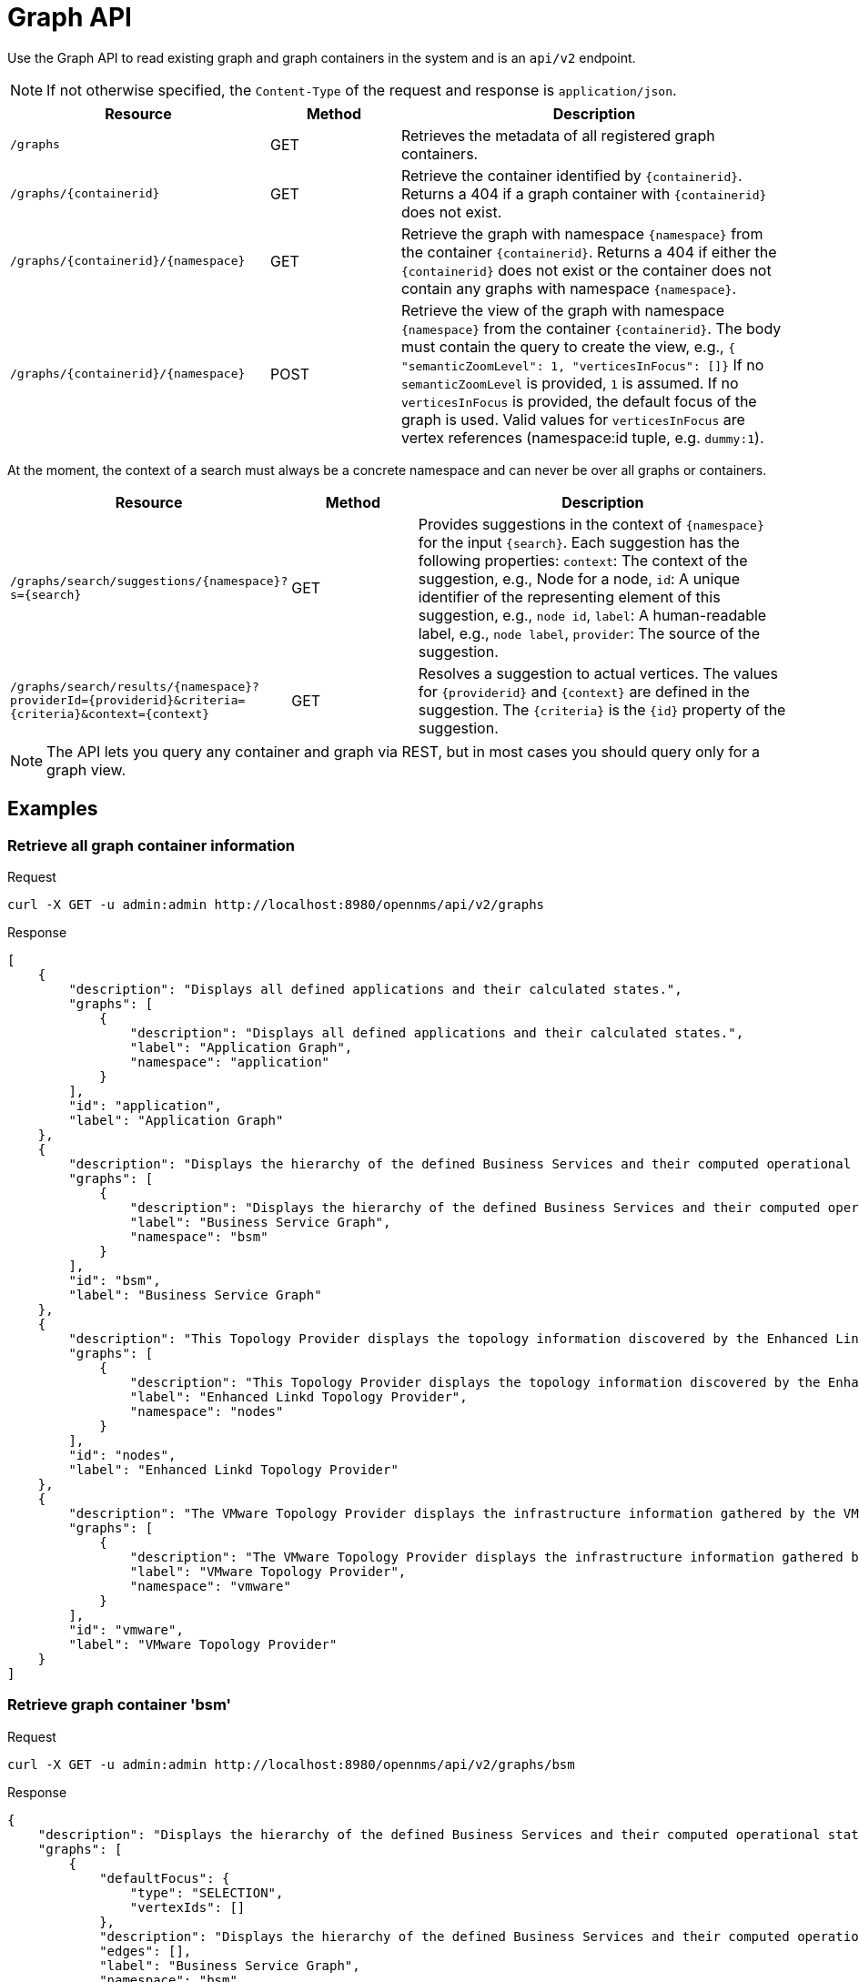 [[ga-development-rest-graph]]
= Graph API

Use the Graph API to read existing graph and graph containers in the system and is an `api/v2` endpoint.

NOTE: If not otherwise specified, the `Content-Type` of the request and response is `application/json`.

[options="header, %autowidth"]
[cols="2,1,3"]
|===
| Resource
| Method
| Description

| `/graphs`
| GET
| Retrieves the metadata of all registered graph containers.

| `/graphs/\{containerid}`
| GET
| Retrieve the container identified by `\{containerid}`.
  Returns a 404 if a graph container with `\{containerid}` does not exist.

| `/graphs/\{containerid}/\{namespace}`
| GET
| Retrieve the graph with namespace `\{namespace}` from the container `\{containerid}`.
  Returns a 404 if either the `\{containerid}` does not exist or the container does not contain any graphs with namespace `\{namespace}`.

| `/graphs/\{containerid}/\{namespace}`
| POST
| Retrieve the view of the graph with namespace `\{namespace}` from the container `\{containerid}`.
  The body must contain the query to create the view, e.g., `{ "semanticZoomLevel": 1, "verticesInFocus": []}`
  If no `semanticZoomLevel` is provided, `1` is assumed.
  If no `verticesInFocus` is provided, the default focus of the graph is used.
  Valid values for `verticesInFocus` are vertex references (namespace:id tuple, e.g. `dummy:1`).

|===

At the moment, the context of a search must always be a concrete namespace and can never be over all graphs or containers.


[options="header, %autowidth"]
[cols="2,1,3"]
|===
| Resource
| Method
| Description

| `/graphs/search/suggestions/\{namespace}?s=\{search}`
| GET
| Provides suggestions in the context of `\{namespace}` for the input `\{search}`.
  Each suggestion has the following properties:
  `context`: The context of the suggestion, e.g., Node for a node,
  `id`: A unique identifier of the representing element of this suggestion, e.g., `node id`,
  `label`: A human-readable label, e.g., `node label`,
  `provider`: The source of the suggestion.

| `/graphs/search/results/\{namespace}?providerId=\{providerid}&criteria=\{criteria}&context=\{context}`
| GET
| Resolves a suggestion to actual vertices.
  The values for `\{providerid}` and `\{context}` are defined in the suggestion.
  The `\{criteria}` is the `\{id}` property of the suggestion.

|===


NOTE: The API lets you query any container and graph via REST, but in most cases you should query only for a graph view.


== Examples


=== Retrieve all graph container information

.Request
[source, console]
----
curl -X GET -u admin:admin http://localhost:8980/opennms/api/v2/graphs
----

.Response
[source, json]
----
[
    {
        "description": "Displays all defined applications and their calculated states.",
        "graphs": [
            {
                "description": "Displays all defined applications and their calculated states.",
                "label": "Application Graph",
                "namespace": "application"
            }
        ],
        "id": "application",
        "label": "Application Graph"
    },
    {
        "description": "Displays the hierarchy of the defined Business Services and their computed operational states.",
        "graphs": [
            {
                "description": "Displays the hierarchy of the defined Business Services and their computed operational states.",
                "label": "Business Service Graph",
                "namespace": "bsm"
            }
        ],
        "id": "bsm",
        "label": "Business Service Graph"
    },
    {
        "description": "This Topology Provider displays the topology information discovered by the Enhanced Linkd daemon. It uses the SNMP information of several protocols like OSPF, ISIS, LLDP and CDP to generate an overall topology.",
        "graphs": [
            {
                "description": "This Topology Provider displays the topology information discovered by the Enhanced Linkd daemon. It uses the SNMP information of several protocols like OSPF, ISIS, LLDP and CDP to generate an overall topology.",
                "label": "Enhanced Linkd Topology Provider",
                "namespace": "nodes"
            }
        ],
        "id": "nodes",
        "label": "Enhanced Linkd Topology Provider"
    },
    {
        "description": "The VMware Topology Provider displays the infrastructure information gathered by the VMware Provisioning process.",
        "graphs": [
            {
                "description": "The VMware Topology Provider displays the infrastructure information gathered by the VMware Provisioning process.",
                "label": "VMware Topology Provider",
                "namespace": "vmware"
            }
        ],
        "id": "vmware",
        "label": "VMware Topology Provider"
    }
]
----


=== Retrieve graph container 'bsm'

.Request
[source, console]
----
curl -X GET -u admin:admin http://localhost:8980/opennms/api/v2/graphs/bsm
----

.Response
[source, json]
----
{
    "description": "Displays the hierarchy of the defined Business Services and their computed operational states.",
    "graphs": [
        {
            "defaultFocus": {
                "type": "SELECTION",
                "vertexIds": []
            },
            "description": "Displays the hierarchy of the defined Business Services and their computed operational states.",
            "edges": [],
            "label": "Business Service Graph",
            "namespace": "bsm",
            "vertices": []
        }
    ],
    "id": "bsm",
    "label": "Business Service Graph"
}
----

=== Retrieve graph 'layer3-network' in container 'layer3-topology'

.Request
[source, console]
----
curl -X GET -u admin:admin http://localhost:8980/opennms/api/v2/graphs/layer3-topology/layer3-network
----

.Response
[source, json]
----
{
    "defaultFocus": {
        "type": "ALL",
        "vertexIds": [
            {
                "id": "horizon",
                "namespace": "layer3-network"
            },
            {
                "id": "database",
                "namespace": "layer3-network"
            },
            {
                "id": "r01",
                "namespace": "layer3-network"
            },
            {
                "id": "r03",
                "namespace": "layer3-network"
            },
            {
                "id": "r02",
                "namespace": "layer3-network"
            },
            {
                "id": "location-r02",
                "namespace": "layer3-network"
            },
            {
                "id": "net-location",
                "namespace": "layer3-network"
            },
            {
                "id": "location-r03",
                "namespace": "layer3-network"
            },
            {
                "id": "net-central",
                "namespace": "layer3-network"
            },
            {
                "id": "location-r01",
                "namespace": "layer3-network"
            },
            {
                "id": "minion-01",
                "namespace": "layer3-network"
            }
        ]
    },
    "edges": [
        {
            "id": "layer3-network:database->layer3-network:net-central",
            "namespace": "layer3-network",
            "source": {
                "id": "database",
                "namespace": "layer3-network"
            },
            "target": {
                "id": "net-central",
                "namespace": "layer3-network"
            }
        },
        {
            "id": "layer3-network:horizon->layer3-network:net-central",
            "namespace": "layer3-network",
            "source": {
                "id": "horizon",
                "namespace": "layer3-network"
            },
            "target": {
                "id": "net-central",
                "namespace": "layer3-network"
            }
        },
        {
            "id": "layer3-network:location-r01->layer3-network:net-location",
            "namespace": "layer3-network",
            "source": {
                "id": "location-r01",
                "namespace": "layer3-network"
            },
            "target": {
                "id": "net-location",
                "namespace": "layer3-network"
            }
        },
        {
            "id": "layer3-network:location-r02->layer3-network:net-location",
            "namespace": "layer3-network",
            "source": {
                "id": "location-r02",
                "namespace": "layer3-network"
            },
            "target": {
                "id": "net-location",
                "namespace": "layer3-network"
            }
        },
        {
            "id": "layer3-network:location-r03->layer3-network:net-location",
            "namespace": "layer3-network",
            "source": {
                "id": "location-r03",
                "namespace": "layer3-network"
            },
            "target": {
                "id": "net-location",
                "namespace": "layer3-network"
            }
        },
        {
            "id": "layer3-network:minion-01->layer3-network:net-central",
            "namespace": "layer3-network",
            "source": {
                "id": "minion-01",
                "namespace": "layer3-network"
            },
            "target": {
                "id": "net-central",
                "namespace": "layer3-network"
            }
        },
        {
            "id": "layer3-network:minion-01->layer3-network:net-location",
            "namespace": "layer3-network",
            "source": {
                "id": "minion-01",
                "namespace": "layer3-network"
            },
            "target": {
                "id": "net-location",
                "namespace": "layer3-network"
            }
        },
        {
            "id": "layer3-network:r01->layer3-network:net-central",
            "namespace": "layer3-network",
            "source": {
                "id": "r01",
                "namespace": "layer3-network"
            },
            "target": {
                "id": "net-central",
                "namespace": "layer3-network"
            }
        },
        {
            "id": "layer3-network:r02->layer3-network:net-central",
            "namespace": "layer3-network",
            "source": {
                "id": "r02",
                "namespace": "layer3-network"
            },
            "target": {
                "id": "net-central",
                "namespace": "layer3-network"
            }
        },
        {
            "id": "layer3-network:r03->layer3-network:net-central",
            "namespace": "layer3-network",
            "source": {
                "id": "r03",
                "namespace": "layer3-network"
            },
            "target": {
                "id": "net-central",
                "namespace": "layer3-network"
            }
        }
    ],
    "enrichment.resolveNodes": "true",
    "focus-strategy": "ALL",
    "id": "layer3-topology",
    "namespace": "layer3-network",
    "vertex-status-provider": "true",
    "vertices": [
        {
            "foreignID": "database",
            "foreignSource": "opennms-stack",
            "iconKey": "database",
            "id": "database",
            "label": "database",
            "namespace": "layer3-network"
        },
        {
            "foreignID": "horizon",
            "foreignSource": "opennms-stack",
            "iconKey": "opennms_server",
            "id": "horizon",
            "label": "horizon",
            "namespace": "layer3-network"
        },
        {
            "foreignID": "location-r01",
            "foreignSource": "bgp-routers",
            "iconKey": "server",
            "id": "location-r01",
            "label": "location-r01",
            "namespace": "layer3-network"
        },
        {
            "foreignID": "location-r02",
            "foreignSource": "bgp-routers",
            "iconKey": "server",
            "id": "location-r02",
            "label": "location-r02",
            "namespace": "layer3-network"
        },
        {
            "foreignID": "location-r03",
            "foreignSource": "bgp-routers",
            "iconKey": "server",
            "id": "location-r03",
            "label": "location-r03",
            "namespace": "layer3-network"
        },
        {
            "foreignID": "minion-01",
            "foreignSource": "Minions",
            "id": "minion-01",
            "label": "minion-01",
            "namespace": "layer3-network"
        },
        {
            "iconKey": "vmware-network",
            "id": "net-central",
            "label": "192.168.10.0/24",
            "namespace": "layer3-network"
        },
        {
            "iconKey": "vmware-network",
            "id": "net-location",
            "label": "192.168.50.0/24",
            "namespace": "layer3-network"
        },
        {
            "foreignID": "r01",
            "foreignSource": "bgp-routers",
            "iconKey": "server",
            "id": "r01",
            "label": "r01",
            "namespace": "layer3-network"
        },
        {
            "foreignID": "r02",
            "foreignSource": "bgp-routers",
            "iconKey": "server",
            "id": "r02",
            "label": "r02",
            "namespace": "layer3-network"
        },
        {
            "foreignID": "r03",
            "foreignSource": "bgp-routers",
            "iconKey": "server",
            "id": "r03",
            "label": "r03",
            "namespace": "layer3-network"
        }
    ]
}
----


=== Get a view of the graph

.Request
[source, console]
----
curl -X POST -u admin:admin -H "Content-Type: application/json" -d '{ "semanticZoomLevel": 1, "verticesInFocus": ["horizon"] }' http://localhost:8980/opennms/api/v2/graphs/layer3-topology/layer3-network
----

.Response
[source, json]
----
{
    "edges": [
        {
            "id": "layer3-network:horizon->layer3-network:net-central",
            "namespace": "layer3-network",
            "source": {
                "id": "horizon",
                "namespace": "layer3-network"
            },
            "target": {
                "id": "net-central",
                "namespace": "layer3-network"
            }
        }
    ],
    "enrichment.resolveNodes": "true",
    "focus": {
        "semanticZoomLevel": 1,
        "vertices": [
            "horizon"
        ]
    },
    "focus-strategy": "ALL",
    "id": "layer3-topology",
    "namespace": "layer3-network",
    "vertex-status-provider": "true",
    "vertices": [
        {
            "foreignID": "horizon",
            "foreignSource": "opennms-stack",
            "iconKey": "opennms_server",
            "id": "horizon",
            "label": "horizon",
            "namespace": "layer3-network",
            "nodeInfo": {
                "categories": [],
                "foreignId": "horizon",
                "foreignSource": "opennms-stack",
                "id": 90,
                "ipInterfaces": [
                    {
                        "address": "/192.168.10.4",
                        "managed": true,
                        "primary": false
                    }
                ],
                "label": "horizon",
                "location": "Default"
            }
        },
        {
            "iconKey": "vmware-network",
            "id": "net-central",
            "label": "192.168.10.0/24",
            "namespace": "layer3-network"
        }
    ]
}
----

=== Search Suggestions

.Request
[source, console]
----
curl -X GET -u admin:admin http://localhost:8980/opennms/api/v2/graphs/search/suggestions/layer3-network?s=horizon
----

.Response
[source, json]
----
[
    {
        "context": "GenericVertex",
        "id": "horizon",
        "label": "horizon",
        "provider": "LabelSearchProvider"
    },
    {
        "context": "Node",
        "id": "90",
        "label": "horizon",
        "provider": "NodeSearchProvider"
    }
]
----


=== Search Results

.Request
[source, console]
----
curl -X GET -u admin:admin http://localhost:8980/opennms/api/v2/graphs/search/results/layer3-network?providerId=NodeSearchProvider&context=Node&criteria=90
----

.Response
[source, json]
----
[
    {
        "id": "horizon",
        "namespace": "layer3-network"
    }
]
----
